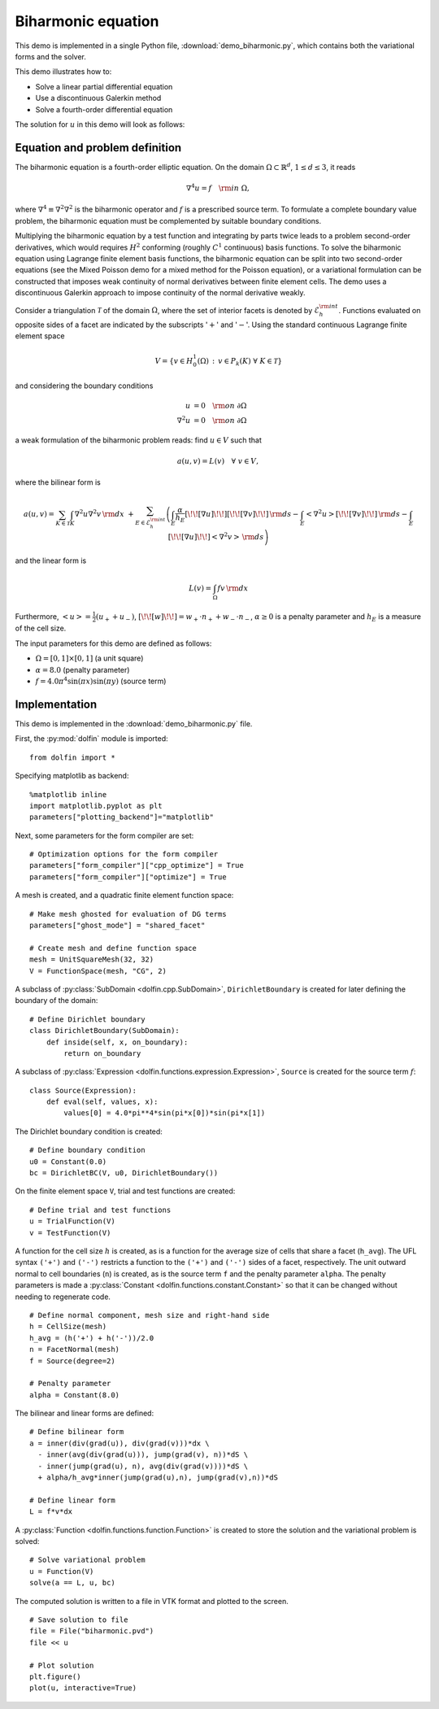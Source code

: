 Biharmonic equation
===================

This demo is implemented in a single Python file,
:download:`demo_biharmonic.py`, which contains both the variational
forms and the solver.

This demo illustrates how to:

* Solve a linear partial differential equation
* Use a discontinuous Galerkin method
* Solve a fourth-order differential equation

The solution for :math:`u` in this demo will look as follows:

.. image:: ../biharmonic_u.png
    :scale: 75 %


Equation and problem definition
-------------------------------

The biharmonic equation is a fourth-order elliptic equation. On the
domain :math:`\Omega \subset \mathbb{R}^{d}`, :math:`1 \le d \le 3`,
it reads

.. math::
   \nabla^{4} u = f \quad {\rm in} \ \Omega,

where :math:`\nabla^{4} \equiv \nabla^{2} \nabla^{2}` is the
biharmonic operator and :math:`f` is a prescribed source term. To
formulate a complete boundary value problem, the biharmonic equation
must be complemented by suitable boundary conditions.

Multiplying the biharmonic equation by a test function and integrating
by parts twice leads to a problem second-order derivatives, which
would requires :math:`H^{2}` conforming (roughly :math:`C^{1}`
continuous) basis functions.  To solve the biharmonic equation using
Lagrange finite element basis functions, the biharmonic equation can
be split into two second-order equations (see the Mixed Poisson demo
for a mixed method for the Poisson equation), or a variational
formulation can be constructed that imposes weak continuity of normal
derivatives between finite element cells.  The demo uses a
discontinuous Galerkin approach to impose continuity of the normal
derivative weakly.

Consider a triangulation :math:`\mathcal{T}` of the domain
:math:`\Omega`, where the set of interior facets is denoted by
:math:`\mathcal{E}_h^{\rm int}`.  Functions evaluated on opposite
sides of a facet are indicated by the subscripts ':math:`+`' and
':math:`-`'.  Using the standard continuous Lagrange finite element
space

.. math::
    V = \left\{v \in H^{1}_{0}(\Omega)\,:\, v \in P_{k}(K) \ \forall \ K \in \mathcal{T} \right\}

and considering the boundary conditions

.. math::
   u            &= 0 \quad {\rm on} \ \partial\Omega \\
   \nabla^{2} u &= 0 \quad {\rm on} \ \partial\Omega

a weak formulation of the biharmonic problem reads: find :math:`u \in
V` such that

.. math::
  a(u,v)=L(v) \quad \forall \ v \in V,

where the bilinear form is


.. math::
   a(u, v) = \sum_{K \in \mathcal{T}} \int_{K} \nabla^{2} u \nabla^{2} v \, {\rm d}x \
  +\sum_{E \in \mathcal{E}_h^{\rm int}}\left(\int_{E} \frac{\alpha}{h_E} [\!\![ \nabla u ]\!\!] [\!\![ \nabla v ]\!\!] \, {\rm d}s
  - \int_{E} \left<\nabla^{2} u \right>[\!\![ \nabla v ]\!\!]  \, {\rm d}s
  - \int_{E} [\!\![ \nabla u ]\!\!]  \left<\nabla^{2} v \right>  \, {\rm d}s\right)

and the linear form is

.. math::
  L(v) = \int_{\Omega} fv \, {\rm d}x

Furthermore, :math:`\left< u \right> = \frac{1}{2} (u_{+} + u_{-})`,
:math:`[\!\![ w ]\!\!]  = w_{+} \cdot n_{+} + w_{-} \cdot n_{-}`,
:math:`\alpha \ge 0` is a penalty parameter and :math:`h_E` is a
measure of the cell size.

The input parameters for this demo are defined as follows:

* :math:`\Omega = [0,1] \times [0,1]` (a unit square)
* :math:`\alpha = 8.0` (penalty parameter)
* :math:`f = 4.0 \pi^4\sin(\pi x)\sin(\pi y)` (source term)


Implementation
--------------

This demo is implemented in the :download:`demo_biharmonic.py` file.

First, the :py:mod:`dolfin` module is imported::

    from dolfin import *

Specifying matplotlib as backend::

    %matplotlib inline
    import matplotlib.pyplot as plt
    parameters["plotting_backend"]="matplotlib"
Next, some parameters for the form compiler are set::

    # Optimization options for the form compiler
    parameters["form_compiler"]["cpp_optimize"] = True
    parameters["form_compiler"]["optimize"] = True

A mesh is created, and a quadratic finite element function space::

    # Make mesh ghosted for evaluation of DG terms
    parameters["ghost_mode"] = "shared_facet"

    # Create mesh and define function space
    mesh = UnitSquareMesh(32, 32)
    V = FunctionSpace(mesh, "CG", 2)

A subclass of :py:class:`SubDomain <dolfin.cpp.SubDomain>`,
``DirichletBoundary`` is created for later defining the boundary of
the domain::

    # Define Dirichlet boundary
    class DirichletBoundary(SubDomain):
        def inside(self, x, on_boundary):
            return on_boundary

A subclass of :py:class:`Expression
<dolfin.functions.expression.Expression>`, ``Source`` is created for
the source term :math:`f`::

    class Source(Expression):
        def eval(self, values, x):
            values[0] = 4.0*pi**4*sin(pi*x[0])*sin(pi*x[1])

The Dirichlet boundary condition is created::

    # Define boundary condition
    u0 = Constant(0.0)
    bc = DirichletBC(V, u0, DirichletBoundary())

On the finite element space ``V``, trial and test functions are
created::

    # Define trial and test functions
    u = TrialFunction(V)
    v = TestFunction(V)

A function for the cell size :math:`h` is created, as is a function
for the average size of cells that share a facet (``h_avg``).  The UFL
syntax ``('+')`` and ``('-')`` restricts a function to the ``('+')``
and ``('-')`` sides of a facet, respectively. The unit outward normal
to cell boundaries (``n``) is created, as is the source term ``f`` and
the penalty parameter ``alpha``. The penalty parameters is made a
:py:class:`Constant <dolfin.functions.constant.Constant>` so that it
can be changed without needing to regenerate code. ::

    # Define normal component, mesh size and right-hand side
    h = CellSize(mesh)
    h_avg = (h('+') + h('-'))/2.0
    n = FacetNormal(mesh)
    f = Source(degree=2)

    # Penalty parameter
    alpha = Constant(8.0)

The bilinear and linear forms are defined::

    # Define bilinear form
    a = inner(div(grad(u)), div(grad(v)))*dx \
      - inner(avg(div(grad(u))), jump(grad(v), n))*dS \
      - inner(jump(grad(u), n), avg(div(grad(v))))*dS \
      + alpha/h_avg*inner(jump(grad(u),n), jump(grad(v),n))*dS

    # Define linear form
    L = f*v*dx

A :py:class:`Function <dolfin.functions.function.Function>` is created
to store the solution and the variational problem is solved::

    # Solve variational problem
    u = Function(V)
    solve(a == L, u, bc)

The computed solution is written to a file in VTK format and plotted to
the screen. ::

    # Save solution to file
    file = File("biharmonic.pvd")
    file << u

    # Plot solution
    plt.figure()
    plot(u, interactive=True)
